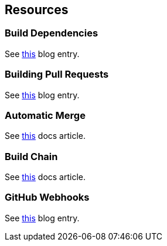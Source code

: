 ## Resources

### Build Dependencies

See https://blog.jetbrains.com/teamcity/2012/04/teamcity-build-dependencies-2[this,window=_blank] blog entry.

### Building Pull Requests

See https://blog.jetbrains.com/teamcity/2013/02/automatically-building-pull-requests-from-github-with-teamcity[this,window=_blank] blog entry.

### Automatic Merge

See https://confluence.jetbrains.com/display/TCD10/Automatic+Merge[this,window=_blank] docs article.

### Build Chain

See https://confluence.jetbrains.com/display/TCD10/Build+Chain[this,window=_blank] docs article.

### GitHub Webhooks

See https://blog.jetbrains.com/teamcity/2016/09/installing-github-webhooks-from-teamcity[this,window=_blank] blog entry.
